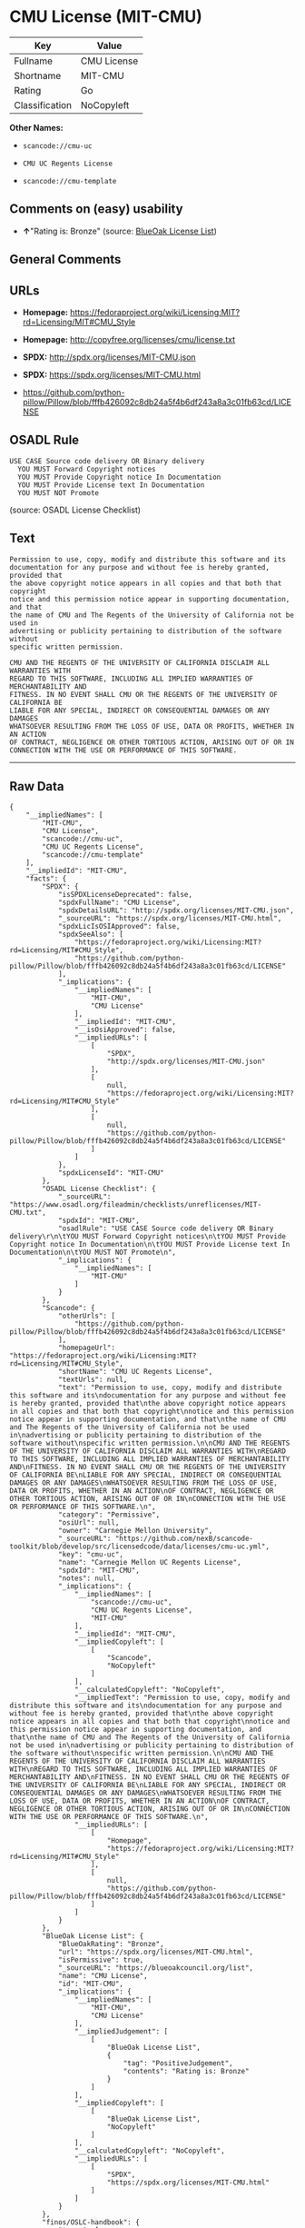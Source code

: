 * CMU License (MIT-CMU)

| Key              | Value         |
|------------------+---------------|
| Fullname         | CMU License   |
| Shortname        | MIT-CMU       |
| Rating           | Go            |
| Classification   | NoCopyleft    |

*Other Names:*

- =scancode://cmu-uc=

- =CMU UC Regents License=

- =scancode://cmu-template=

** Comments on (easy) usability

- *↑*"Rating is: Bronze" (source:
  [[https://blueoakcouncil.org/list][BlueOak License List]])

** General Comments

** URLs

- *Homepage:*
  https://fedoraproject.org/wiki/Licensing:MIT?rd=Licensing/MIT#CMU_Style

- *Homepage:* http://copyfree.org/licenses/cmu/license.txt

- *SPDX:* http://spdx.org/licenses/MIT-CMU.json

- *SPDX:* https://spdx.org/licenses/MIT-CMU.html

- https://github.com/python-pillow/Pillow/blob/fffb426092c8db24a5f4b6df243a8a3c01fb63cd/LICENSE

** OSADL Rule

#+BEGIN_EXAMPLE
  USE CASE Source code delivery OR Binary delivery
  	YOU MUST Forward Copyright notices
  	YOU MUST Provide Copyright notice In Documentation
  	YOU MUST Provide License text In Documentation
  	YOU MUST NOT Promote
#+END_EXAMPLE

(source: OSADL License Checklist)

** Text

#+BEGIN_EXAMPLE
  Permission to use, copy, modify and distribute this software and its
  documentation for any purpose and without fee is hereby granted, provided that
  the above copyright notice appears in all copies and that both that copyright
  notice and this permission notice appear in supporting documentation, and that
  the name of CMU and The Regents of the University of California not be used in
  advertising or publicity pertaining to distribution of the software without
  specific written permission.

  CMU AND THE REGENTS OF THE UNIVERSITY OF CALIFORNIA DISCLAIM ALL WARRANTIES WITH
  REGARD TO THIS SOFTWARE, INCLUDING ALL IMPLIED WARRANTIES OF MERCHANTABILITY AND
  FITNESS. IN NO EVENT SHALL CMU OR THE REGENTS OF THE UNIVERSITY OF CALIFORNIA BE
  LIABLE FOR ANY SPECIAL, INDIRECT OR CONSEQUENTIAL DAMAGES OR ANY DAMAGES
  WHATSOEVER RESULTING FROM THE LOSS OF USE, DATA OR PROFITS, WHETHER IN AN ACTION
  OF CONTRACT, NEGLIGENCE OR OTHER TORTIOUS ACTION, ARISING OUT OF OR IN
  CONNECTION WITH THE USE OR PERFORMANCE OF THIS SOFTWARE.
#+END_EXAMPLE

--------------

** Raw Data

#+BEGIN_EXAMPLE
  {
      "__impliedNames": [
          "MIT-CMU",
          "CMU License",
          "scancode://cmu-uc",
          "CMU UC Regents License",
          "scancode://cmu-template"
      ],
      "__impliedId": "MIT-CMU",
      "facts": {
          "SPDX": {
              "isSPDXLicenseDeprecated": false,
              "spdxFullName": "CMU License",
              "spdxDetailsURL": "http://spdx.org/licenses/MIT-CMU.json",
              "_sourceURL": "https://spdx.org/licenses/MIT-CMU.html",
              "spdxLicIsOSIApproved": false,
              "spdxSeeAlso": [
                  "https://fedoraproject.org/wiki/Licensing:MIT?rd=Licensing/MIT#CMU_Style",
                  "https://github.com/python-pillow/Pillow/blob/fffb426092c8db24a5f4b6df243a8a3c01fb63cd/LICENSE"
              ],
              "_implications": {
                  "__impliedNames": [
                      "MIT-CMU",
                      "CMU License"
                  ],
                  "__impliedId": "MIT-CMU",
                  "__isOsiApproved": false,
                  "__impliedURLs": [
                      [
                          "SPDX",
                          "http://spdx.org/licenses/MIT-CMU.json"
                      ],
                      [
                          null,
                          "https://fedoraproject.org/wiki/Licensing:MIT?rd=Licensing/MIT#CMU_Style"
                      ],
                      [
                          null,
                          "https://github.com/python-pillow/Pillow/blob/fffb426092c8db24a5f4b6df243a8a3c01fb63cd/LICENSE"
                      ]
                  ]
              },
              "spdxLicenseId": "MIT-CMU"
          },
          "OSADL License Checklist": {
              "_sourceURL": "https://www.osadl.org/fileadmin/checklists/unreflicenses/MIT-CMU.txt",
              "spdxId": "MIT-CMU",
              "osadlRule": "USE CASE Source code delivery OR Binary delivery\r\n\tYOU MUST Forward Copyright notices\n\tYOU MUST Provide Copyright notice In Documentation\n\tYOU MUST Provide License text In Documentation\n\tYOU MUST NOT Promote\n",
              "_implications": {
                  "__impliedNames": [
                      "MIT-CMU"
                  ]
              }
          },
          "Scancode": {
              "otherUrls": [
                  "https://github.com/python-pillow/Pillow/blob/fffb426092c8db24a5f4b6df243a8a3c01fb63cd/LICENSE"
              ],
              "homepageUrl": "https://fedoraproject.org/wiki/Licensing:MIT?rd=Licensing/MIT#CMU_Style",
              "shortName": "CMU UC Regents License",
              "textUrls": null,
              "text": "Permission to use, copy, modify and distribute this software and its\ndocumentation for any purpose and without fee is hereby granted, provided that\nthe above copyright notice appears in all copies and that both that copyright\nnotice and this permission notice appear in supporting documentation, and that\nthe name of CMU and The Regents of the University of California not be used in\nadvertising or publicity pertaining to distribution of the software without\nspecific written permission.\n\nCMU AND THE REGENTS OF THE UNIVERSITY OF CALIFORNIA DISCLAIM ALL WARRANTIES WITH\nREGARD TO THIS SOFTWARE, INCLUDING ALL IMPLIED WARRANTIES OF MERCHANTABILITY AND\nFITNESS. IN NO EVENT SHALL CMU OR THE REGENTS OF THE UNIVERSITY OF CALIFORNIA BE\nLIABLE FOR ANY SPECIAL, INDIRECT OR CONSEQUENTIAL DAMAGES OR ANY DAMAGES\nWHATSOEVER RESULTING FROM THE LOSS OF USE, DATA OR PROFITS, WHETHER IN AN ACTION\nOF CONTRACT, NEGLIGENCE OR OTHER TORTIOUS ACTION, ARISING OUT OF OR IN\nCONNECTION WITH THE USE OR PERFORMANCE OF THIS SOFTWARE.\n",
              "category": "Permissive",
              "osiUrl": null,
              "owner": "Carnegie Mellon University",
              "_sourceURL": "https://github.com/nexB/scancode-toolkit/blob/develop/src/licensedcode/data/licenses/cmu-uc.yml",
              "key": "cmu-uc",
              "name": "Carnegie Mellon UC Regents License",
              "spdxId": "MIT-CMU",
              "notes": null,
              "_implications": {
                  "__impliedNames": [
                      "scancode://cmu-uc",
                      "CMU UC Regents License",
                      "MIT-CMU"
                  ],
                  "__impliedId": "MIT-CMU",
                  "__impliedCopyleft": [
                      [
                          "Scancode",
                          "NoCopyleft"
                      ]
                  ],
                  "__calculatedCopyleft": "NoCopyleft",
                  "__impliedText": "Permission to use, copy, modify and distribute this software and its\ndocumentation for any purpose and without fee is hereby granted, provided that\nthe above copyright notice appears in all copies and that both that copyright\nnotice and this permission notice appear in supporting documentation, and that\nthe name of CMU and The Regents of the University of California not be used in\nadvertising or publicity pertaining to distribution of the software without\nspecific written permission.\n\nCMU AND THE REGENTS OF THE UNIVERSITY OF CALIFORNIA DISCLAIM ALL WARRANTIES WITH\nREGARD TO THIS SOFTWARE, INCLUDING ALL IMPLIED WARRANTIES OF MERCHANTABILITY AND\nFITNESS. IN NO EVENT SHALL CMU OR THE REGENTS OF THE UNIVERSITY OF CALIFORNIA BE\nLIABLE FOR ANY SPECIAL, INDIRECT OR CONSEQUENTIAL DAMAGES OR ANY DAMAGES\nWHATSOEVER RESULTING FROM THE LOSS OF USE, DATA OR PROFITS, WHETHER IN AN ACTION\nOF CONTRACT, NEGLIGENCE OR OTHER TORTIOUS ACTION, ARISING OUT OF OR IN\nCONNECTION WITH THE USE OR PERFORMANCE OF THIS SOFTWARE.\n",
                  "__impliedURLs": [
                      [
                          "Homepage",
                          "https://fedoraproject.org/wiki/Licensing:MIT?rd=Licensing/MIT#CMU_Style"
                      ],
                      [
                          null,
                          "https://github.com/python-pillow/Pillow/blob/fffb426092c8db24a5f4b6df243a8a3c01fb63cd/LICENSE"
                      ]
                  ]
              }
          },
          "BlueOak License List": {
              "BlueOakRating": "Bronze",
              "url": "https://spdx.org/licenses/MIT-CMU.html",
              "isPermissive": true,
              "_sourceURL": "https://blueoakcouncil.org/list",
              "name": "CMU License",
              "id": "MIT-CMU",
              "_implications": {
                  "__impliedNames": [
                      "MIT-CMU",
                      "CMU License"
                  ],
                  "__impliedJudgement": [
                      [
                          "BlueOak License List",
                          {
                              "tag": "PositiveJudgement",
                              "contents": "Rating is: Bronze"
                          }
                      ]
                  ],
                  "__impliedCopyleft": [
                      [
                          "BlueOak License List",
                          "NoCopyleft"
                      ]
                  ],
                  "__calculatedCopyleft": "NoCopyleft",
                  "__impliedURLs": [
                      [
                          "SPDX",
                          "https://spdx.org/licenses/MIT-CMU.html"
                      ]
                  ]
              }
          },
          "finos/OSLC-handbook": {
              "terms": [
                  {
                      "termUseCases": [
                          "UB",
                          "MB",
                          "US",
                          "MS"
                      ],
                      "termSeeAlso": null,
                      "termDescription": "Provide copy of license",
                      "termComplianceNotes": "For binary distributions, provide this information \"in supporting documentation\"",
                      "termType": "condition"
                  },
                  {
                      "termUseCases": [
                          "UB",
                          "MB",
                          "US",
                          "MS"
                      ],
                      "termSeeAlso": null,
                      "termDescription": "Provide copyright notice",
                      "termComplianceNotes": "For binary distributions, provide this information \"in supporting documentation\"",
                      "termType": "condition"
                  }
              ],
              "_sourceURL": "https://github.com/finos/OSLC-handbook/blob/master/src/MIT-CMU.yaml",
              "name": "CMU License",
              "nameFromFilename": "MIT-CMU",
              "notes": null,
              "_implications": {
                  "__impliedNames": [
                      "MIT-CMU",
                      "CMU License"
                  ]
              },
              "licenseId": [
                  "MIT-CMU",
                  "CMU License"
              ]
          }
      },
      "__impliedJudgement": [
          [
              "BlueOak License List",
              {
                  "tag": "PositiveJudgement",
                  "contents": "Rating is: Bronze"
              }
          ]
      ],
      "__impliedCopyleft": [
          [
              "BlueOak License List",
              "NoCopyleft"
          ],
          [
              "Scancode",
              "NoCopyleft"
          ]
      ],
      "__calculatedCopyleft": "NoCopyleft",
      "__isOsiApproved": false,
      "__impliedText": "Permission to use, copy, modify and distribute this software and its\ndocumentation for any purpose and without fee is hereby granted, provided that\nthe above copyright notice appears in all copies and that both that copyright\nnotice and this permission notice appear in supporting documentation, and that\nthe name of CMU and The Regents of the University of California not be used in\nadvertising or publicity pertaining to distribution of the software without\nspecific written permission.\n\nCMU AND THE REGENTS OF THE UNIVERSITY OF CALIFORNIA DISCLAIM ALL WARRANTIES WITH\nREGARD TO THIS SOFTWARE, INCLUDING ALL IMPLIED WARRANTIES OF MERCHANTABILITY AND\nFITNESS. IN NO EVENT SHALL CMU OR THE REGENTS OF THE UNIVERSITY OF CALIFORNIA BE\nLIABLE FOR ANY SPECIAL, INDIRECT OR CONSEQUENTIAL DAMAGES OR ANY DAMAGES\nWHATSOEVER RESULTING FROM THE LOSS OF USE, DATA OR PROFITS, WHETHER IN AN ACTION\nOF CONTRACT, NEGLIGENCE OR OTHER TORTIOUS ACTION, ARISING OUT OF OR IN\nCONNECTION WITH THE USE OR PERFORMANCE OF THIS SOFTWARE.\n",
      "__impliedURLs": [
          [
              "SPDX",
              "http://spdx.org/licenses/MIT-CMU.json"
          ],
          [
              null,
              "https://fedoraproject.org/wiki/Licensing:MIT?rd=Licensing/MIT#CMU_Style"
          ],
          [
              null,
              "https://github.com/python-pillow/Pillow/blob/fffb426092c8db24a5f4b6df243a8a3c01fb63cd/LICENSE"
          ],
          [
              "SPDX",
              "https://spdx.org/licenses/MIT-CMU.html"
          ],
          [
              "Homepage",
              "https://fedoraproject.org/wiki/Licensing:MIT?rd=Licensing/MIT#CMU_Style"
          ],
          [
              "Homepage",
              "http://copyfree.org/licenses/cmu/license.txt"
          ]
      ]
  }
#+END_EXAMPLE

--------------

** Dot Cluster Graph

[[../dot/MIT-CMU.svg]]